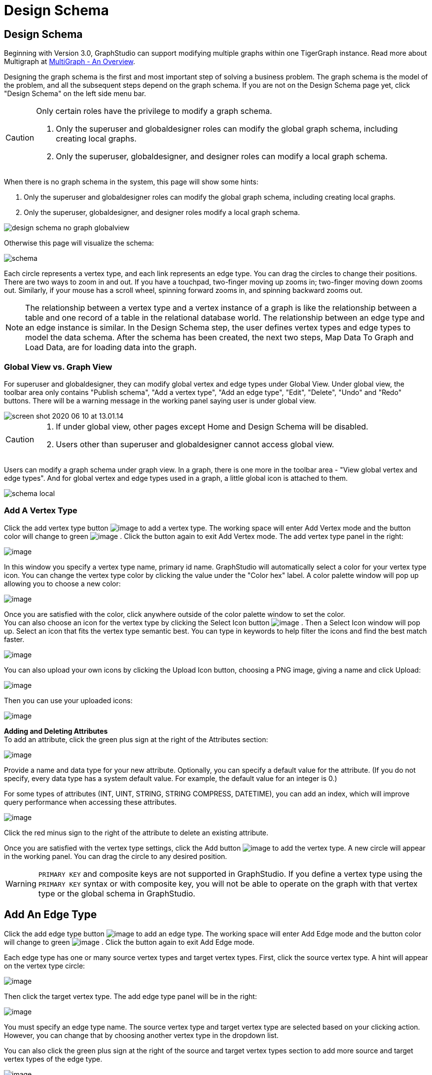 = Design Schema

== Design Schema
Beginning with Version 3.0, GraphStudio can support modifying multiple graphs within one TigerGraph instance. Read more about Multigraph at xref:tigergraph-server:intro:multigraph-overview.adoc[MultiGraph - An Overview].

Designing the graph schema is the first and most important step of solving a business problem. The graph schema is the model of the problem, and all the subsequent steps depend on the graph schema. If you are not on the Design Schema page yet, click "Design Schema" on the left side menu bar.

[CAUTION]
====
Only certain roles have the privilege to modify a graph schema.

. Only the superuser and globaldesigner roles can modify the global graph schema, including creating local graphs.
. Only the superuser, globaldesigner, and designer roles can modify a local graph schema.
====

When there is no graph schema in the system, this page will show some hints:

. Only the superuser and globaldesigner roles can modify the global graph schema, including creating local graphs.
. Only the superuser, globaldesigner, and designer roles modify a local graph schema.

image::design-schema-no-graph-globalview.png[]

Otherwise this page will visualize the schema:

image::schema.png[]

Each circle represents a vertex type, and each link represents an edge type. You can drag the circles to change their positions. There are two ways to zoom in and out. If you have a touchpad, two-finger moving up zooms in; two-finger moving down zooms out. Similarly, if your mouse has a scroll wheel, spinning forward zooms in, and spinning backward zooms out.

NOTE: The relationship between a vertex type and a vertex instance of a graph is like the relationship between a table and one record of a table in the relational database world.
The relationship between an edge type and an edge instance is similar.
In the Design Schema step, the user defines vertex types and edge types to model the data schema.
After the schema has been created, the next two steps, Map Data To Graph and Load Data, are for loading data into the graph.

=== Global View vs. Graph View

For superuser and globaldesigner, they can modify global vertex and edge types under Global View. Under global view, the toolbar area only contains "Publish schema", "Add a vertex type", "Add an edge type",  "Edit", "Delete", "Undo" and "Redo" buttons. There will be a warning message in the working panel saying user is under global view.

image::screen-shot-2020-06-10-at-13.01.14.png[]

[CAUTION]
====

. If under global view, other pages except Home and Design Schema will be disabled.
. Users other than superuser and globaldesigner cannot access global view.
====

Users can modify a graph schema under graph view. In a graph, there is one more in the toolbar area - "View global vertex and edge types". And for global vertex and edge types used in a graph, a little global icon is attached to them.

image::schema-local.png[]

=== Add A Vertex Type

Click the add vertex type
button image:add_vertex_type.png[image] to add a
vertex type. The working space will enter Add Vertex mode and the button
color will change to
green image:add-vertex-mode-on.png[image] . Click
the button again to exit Add Vertex mode. The add vertex type panel in
the right:

image:add-vertex-panel.png[image]

In this window you specify a vertex type name, primary id name.
GraphStudio will automatically select a color for your vertex type icon.
You can change the vertex type color by clicking the value under the
"Color hex" label. A color palette window will pop up allowing you to
choose a new color:

image:color-picker.png[image]

Once you are satisfied with the color, click anywhere outside of the
color palette window to set the color. +
You can also choose an icon for the vertex type by clicking the Select
Icon button  image:select_icon_btn.png[image] . Then
a Select Icon window will pop up. Select an icon that fits the vertex
type semantic best. You can type in keywords to help filter the icons
and find the best match faster.

image:select_icons.png[image]

You can also upload your own icons by clicking the Upload Icon button,
choosing a PNG image, giving a name and click Upload:

image:upload_icon.png[image]

Then you can use your uploaded icons:

image:select_icon_with_user_upload.png[image]

*Adding and Deleting Attributes* +
To add an attribute, click the green plus sign at the right of the
Attributes section:

image:add-attribute.png[image]

Provide a name and data type for your new attribute. Optionally, you can
specify a default value for the attribute. (If you do not specify, every
data type has a system default value. For example, the default value for
an integer is 0.)

For some types of attributes (INT, UINT, STRING, STRING COMPRESS,
DATETIME), you can add an index, which will improve query performance
when accessing these attributes.

image:attribute-with-index.png[image]

Click the red minus sign to the right of the attribute to delete an
existing attribute.

Once you are satisfied with the vertex type settings, click the Add
button  image:add-btn.png[image] to add the vertex
type. A new circle will appear in the working panel. You can drag the
circle to any desired position.

WARNING: `PRIMARY KEY` and composite keys are not supported in GraphStudio. If you define a vertex type using the `PRIMARY KEY` syntax or with composite key, you will not be able to operate on the graph with that vertex type or the global schema in GraphStudio.

[[add-an-edge-type-]]
== Add An Edge Type

Click the add edge type
button image:add_edge_type.png[image] to add an edge
type. The working space will enter Add Edge mode and the button color
will change to
green image:add_edge_type_active.png[image] . Click
the button again to exit Add Edge mode.

Each edge type has one or many source vertex types and target vertex
types. First, click the source vertex type. A hint will appear on the
vertex type circle:

image:click_edge_type_source_vertex.png[image]

Then click the target vertex type. The add edge type panel will be in
the right:

image:add-edge-panel.png[image]

You must specify an edge type name. The source vertex type and target
vertex type are selected based on your clicking action. However, you can
change that by choosing another vertex type in the dropdown list.

You can also click the green plus sign at the right of the source and
target vertex types section to add more source and target vertex types
of the edge type.

image:edge-multi-pair.png[image]

By default, the edge type is undirected. To make the edge type directed,
mark the Directed checkbox:

image:directed-edge.png[image]

If Directed is checked, another checkbox will appear for you to choose
whether the edge type should include reverse edges.
Including reverse edges provides more flexibility when designing queries. Unselect the reverse edge checkbox ONLY IF your machine memory is very tight, because if there is no reverse edge, queries will not be able to traverse
backwards along this directed edge type, from the target vertex to the
source vertex.

Editing edge type attributes is the same as editing vertex type
attributes.

Once you are satisfied with the edge type settings, click the Add
button image:add-btn.png[image] to add the edge
type. A new link between the selected source vertex type circle(s) and
target vertex type circle(s) will appear in the working panel.

You can add multiple edge types between the same source vertex type and
target vertex type pair. Moreover, an edge can use the same vertex type
for both its source vertex type and its target vertex type, e.g., a
Friendship edge from Person vertex to Person vertex.

[[edit-vertex-or-edge-type-]]
== Edit Vertex Or Edge Type

You can edit the vertex types or edge types at any time after you add
them. Just click one vertex type circle or one edge link, and then click
the edit button image:edit.png[image] (double-clicking on the selected vertex/edge will have the same effect). The
working space will enter Edit mode and the button color will change to
green  image:edit-mode-on.png[image]. Click the
button again to exit Edit mode. The Edit Attributes panel in the right:

image:edit-panel.png[image]

Once you are satisfied with the change, click the Update
button image:add-btn.png[image] .

In graph mode, you can only edit the style of a global vertex or edge
type:

image:view-panel.png[image]

[[delete-vertex-or-edge-type-]]
== Delete Vertex Or Edge Type

You can delete a vertex type or an edge type by first choosing the
vertex type circles or edge type links, then clicking the delete
button image:delete_btn.png[image] . In order to
delete multiple vertex types and edge types, hold down the "Shift" key
while you select multiple items.

CAUTION: Note that user cannot delete a global vertex
or edge type using delete button in a graph.

[[redo-and-undo-]]
== Redo And Undo

You can redo and undo your changes by clicking the two
buttons: image:redo_undo_btn.png[image] . The whole
history since the time you entered Design Schema page is recorded.

== View Global Vertex And Edge Types

Click the view global vertex and edge types
button image:view-global-type-button.png[image] to
assign global vertex and edge types to a graph, or drop them from a
graph. The working space will enter View Global Vertex and Edge Types
mode and the button color will change to
green image:view-global-types-mode-on.png[image] .
Click the button again to exit View Global Vertex and Edge Types mode.
The add vertex type panel in the right:

image:view-global-types-panel.png[image]

CAUTION: Only superuser or globaldesigner can modify
global types in a graph. The view global vertex and edge types button
will be disabled for other users.

[[publish-schema-]]
== Publish Schema

Once you are satisfied with the graph schema, click the publish schema
button image:publish_btn.png[image] to publish the
schema to the TigerGraph system. If you are publishing a brand new
schema, a progress bar will show:

image:installing_schema_enterprise.png[image]

CAUTION: Note that *Publish Schema* applies to both
creating a new schema as well as modifying an existing schema. If you
have already loaded data into or created queries for an existing graph,
please note that GraphStudio's Publish Schema is only able to retain
your existing data in some circumstances. Read the following section
carefully.

If you are editing an existing graph schema, GraphStudio will analyze
your changes. If the change to a vertex or edge type is to remove some
attributes and / or to add some new attributes, or add or remove index
to some attributes, GraphStudio will employ a GSQL SCHEMA_CHANGE job in
order to retain the graph data you already loaded.

All other types of changes, including *renaming* the vertex or edge
type, **changing *attribute name or data type*, changing *edge
direction*, adding or removing *reverse edge* will result in removing
the old vertex or edge type and then adding the new one with your
desired configurations. In that case, the loaded data to that vertex or
edge type will be erased. Please think twice before you do this type of
changes.

CAUTION: If a vertex type will be removed in order to
change the schema, all edge types connected to that vertex type will
also be removed.

When you are editing a graph schema, a warning message in the top-left
side of the working panel will show which old vertex and edge types will
be removed. Make sure to check the message periodically to make sure it
is as you expect:

image:affected_ve_types.png[image]

Finally, when you click publish schema
button  image:publish_btn.png[image] , a pop up
window will summarize your changes to the schema. The vertex and edge
types that will be removed are highlighted. Make sure you confirm the
changes before continue:

image:screen-shot-2019-01-24-at-11.28.29-am.png[image]

Click continue button, and GraphStudio will start changing your schema:

image:changing_schema.png[image]

If you have already created a data mapping and written queries,
GraphStudio will try its best to preserve your work when you publish
your modified schema:

. All your queries will be saved as query drafts, so you can install the queries again after you change your schema. If a query has a conflict with the new schema (e.g., referring to a vertex type that is deleted), you need to fix it before installing the query.
. GraphStudio will migrate your data mapping based on your changes to
the schema. Since GraphStudio records your whole operation history, the migration is smart enough to cover most cases. The basic migration rules
are the following:
[arabic]
.. Rename vertex types and edge types
.. Remove mappings to deleted vertex types and edge types.
.. Remove mappings to deleted or modified attributes.
.. New vertex types, edge types and new attributes won't be mapped.
.. After the schema is successfully published, GraphStudio will instruct
you to go to the Map Data To Graph page to verify and publish the
revised data mapping. If any mapping is not correct, you can fix it. You *must publish* the migrated data mapping; otherwise, it will be lost.

If you have published some data mapping through GraphStudio, then after schema is changed successfully, a pop up window will guide you to go to the Map Data To Graph page to confirm and publish the migrated data mapping:

image:migrate_data_mapping.png[image]